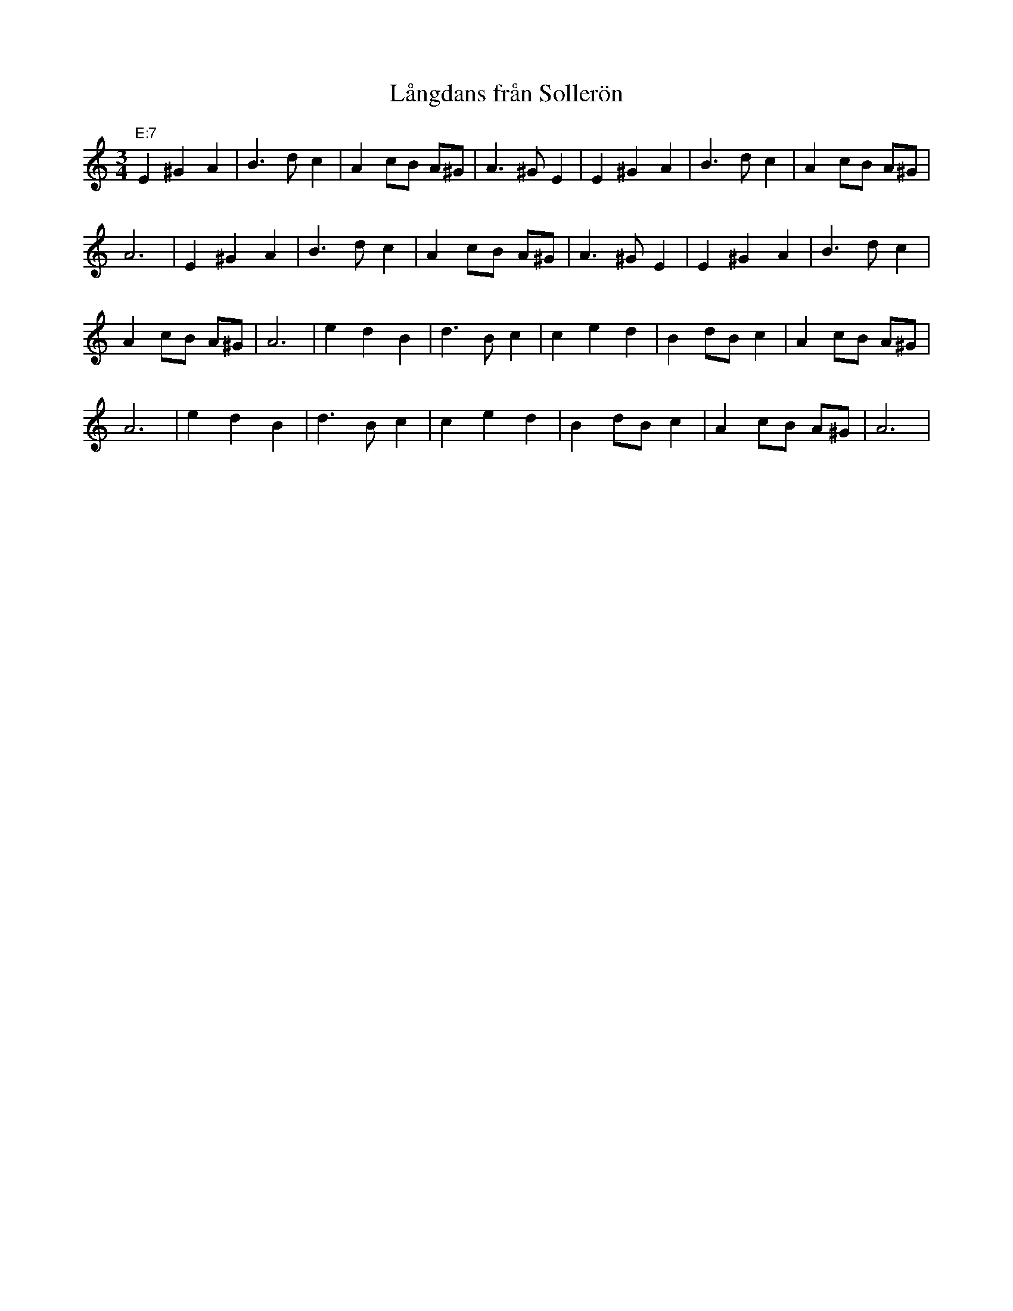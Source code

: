 %%abc-charset utf-8
X: 0
T: Långdans från Sollerön
M:3/4
K:Am fgp=1
"E:7"E2 ^G2 A2 | B3d c2 | A2 cB A^G | A3^G E2 | E2 ^G2 A2 | B3d c2 | A2 cB A^G |
A6 | E2 ^G2 A2 | B3d c2 | A2 cB A^G | A3^G E2 | E2 ^G2 A2 | B3d c2 |
A2 cB A^G | A6 | e2 d2 B2 | d3B c2 | c2 e2 d2 | B2 dB c2 | A2 cB A^G |
A6 | e2 d2 B2 | d3B c2 | c2 e2 d2 | B2 dB c2 | A2 cB A^G | A6 |
